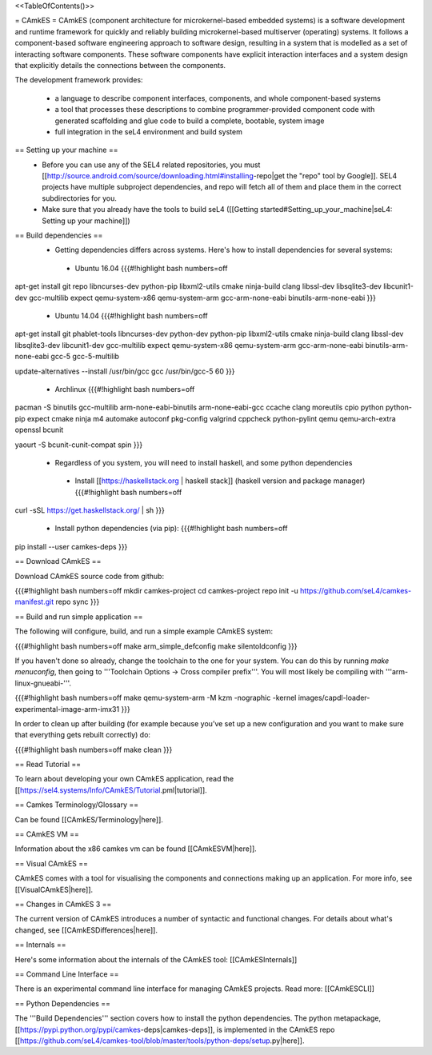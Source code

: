 <<TableOfContents()>>

= CAmkES =
CAmkES (component architecture for microkernel-based embedded systems) is a software development and runtime framework for quickly and reliably building microkernel-based multiserver (operating) systems. It follows a component-based software engineering approach to software design, resulting in a system that is modelled as a set of interacting software components. These software components have explicit interaction interfaces and a system design that explicitly details the connections between the components.

The development framework provides:

 * a language to describe component interfaces, components, and whole component-based systems
 * a tool that processes these descriptions to combine programmer-provided component code with generated scaffolding and glue code to build a complete, bootable, system image
 * full integration in the seL4 environment and build system

== Setting up your machine ==
 * Before you can use any of the SEL4 related repositories, you must [[http://source.android.com/source/downloading.html#installing-repo|get the "repo" tool by Google]]. SEL4 projects have multiple subproject dependencies, and repo will fetch all of them and place them in the correct subdirectories for you.
 * Make sure that you already have the tools to build seL4 ([[Getting started#Setting_up_your_machine|seL4: Setting up your machine]])

== Build dependencies ==
 * Getting dependencies differs across systems. Here's how to install dependencies for several systems:
  * Ubuntu 16.04
    {{{#!highlight bash numbers=off
apt-get install git repo libncurses-dev python-pip libxml2-utils cmake ninja-build clang \
libssl-dev libsqlite3-dev libcunit1-dev gcc-multilib expect \
qemu-system-x86 qemu-system-arm gcc-arm-none-eabi binutils-arm-none-eabi
}}}
  * Ubuntu 14.04
    {{{#!highlight bash numbers=off
apt-get install git phablet-tools libncurses-dev python-dev python-pip libxml2-utils \
cmake ninja-build clang libssl-dev libsqlite3-dev libcunit1-dev gcc-multilib expect \
qemu-system-x86 qemu-system-arm gcc-arm-none-eabi binutils-arm-none-eabi \
gcc-5 gcc-5-multilib

update-alternatives --install /usr/bin/gcc gcc /usr/bin/gcc-5 60
}}}
  * Archlinux
    {{{#!highlight bash numbers=off
pacman -S binutils gcc-multilib arm-none-eabi-binutils arm-none-eabi-gcc ccache clang \
moreutils cpio python python-pip expect cmake ninja m4 automake autoconf pkg-config \
valgrind cppcheck python-pylint qemu qemu-arch-extra openssl bcunit

yaourt -S bcunit-cunit-compat spin
}}}
 * Regardless of you system, you will need to install haskell, and some python dependencies
  * Install [[https://haskellstack.org | haskell stack]] (haskell version and package manager)
    {{{#!highlight bash numbers=off
curl -sSL https://get.haskellstack.org/ | sh
}}}
  * Install python dependencies (via pip):
    {{{#!highlight bash numbers=off
pip install --user camkes-deps
}}}

== Download CAmkES ==

Download CAmkES source code from github:

{{{#!highlight bash numbers=off
mkdir camkes-project
cd camkes-project
repo init -u https://github.com/seL4/camkes-manifest.git
repo sync
}}}

== Build and run simple application ==

The following will configure, build, and run a simple example CAmkES system:

{{{#!highlight bash numbers=off
make arm_simple_defconfig
make silentoldconfig
}}}

If you haven't done so already, change the toolchain to the one for your system. You can do this by running `make menuconfig`, then going to '''Toolchain Options -> Cross compiler prefix'''. You will most likely be compiling with '''arm-linux-gnueabi-'''.

{{{#!highlight bash numbers=off
make
qemu-system-arm -M kzm -nographic -kernel images/capdl-loader-experimental-image-arm-imx31
}}}

In order to clean up after building (for example because you’ve set up a new configuration and you want to make sure that everything gets rebuilt correctly) do:

{{{#!highlight bash numbers=off
make clean
}}}

== Read Tutorial ==

To learn about developing your own CAmkES application, read the [[https://sel4.systems/Info/CAmkES/Tutorial.pml|tutorial]].

== Camkes Terminology/Glossary ==

Can be found [[CAmkES/Terminology|here]].

== CAmkES VM ==

Information about the x86 camkes vm can be found [[CAmkESVM|here]].

== Visual CAmkES ==

CAmkES comes with a tool for visualising the components and connections making up an application. For more info, see [[VisualCAmkES|here]].

== Changes in CAmkES 3 ==

The current version of CAmkES introduces a number of syntactic and functional changes. For details about what's changed, see [[CAmkESDifferences|here]].

== Internals ==

Here's some information about the internals of the CAmkES tool: [[CAmkESInternals]]

== Command Line Interface ==

There is an experimental command line interface for managing CAmkES projects. Read more: [[CAmkESCLI]]

== Python Dependencies ==

The '''Build Dependencies''' section covers how to install the python dependencies. The python metapackage, [[https://pypi.python.org/pypi/camkes-deps|camkes-deps]], is implemented in the CAmkES repo [[https://github.com/seL4/camkes-tool/blob/master/tools/python-deps/setup.py|here]].
